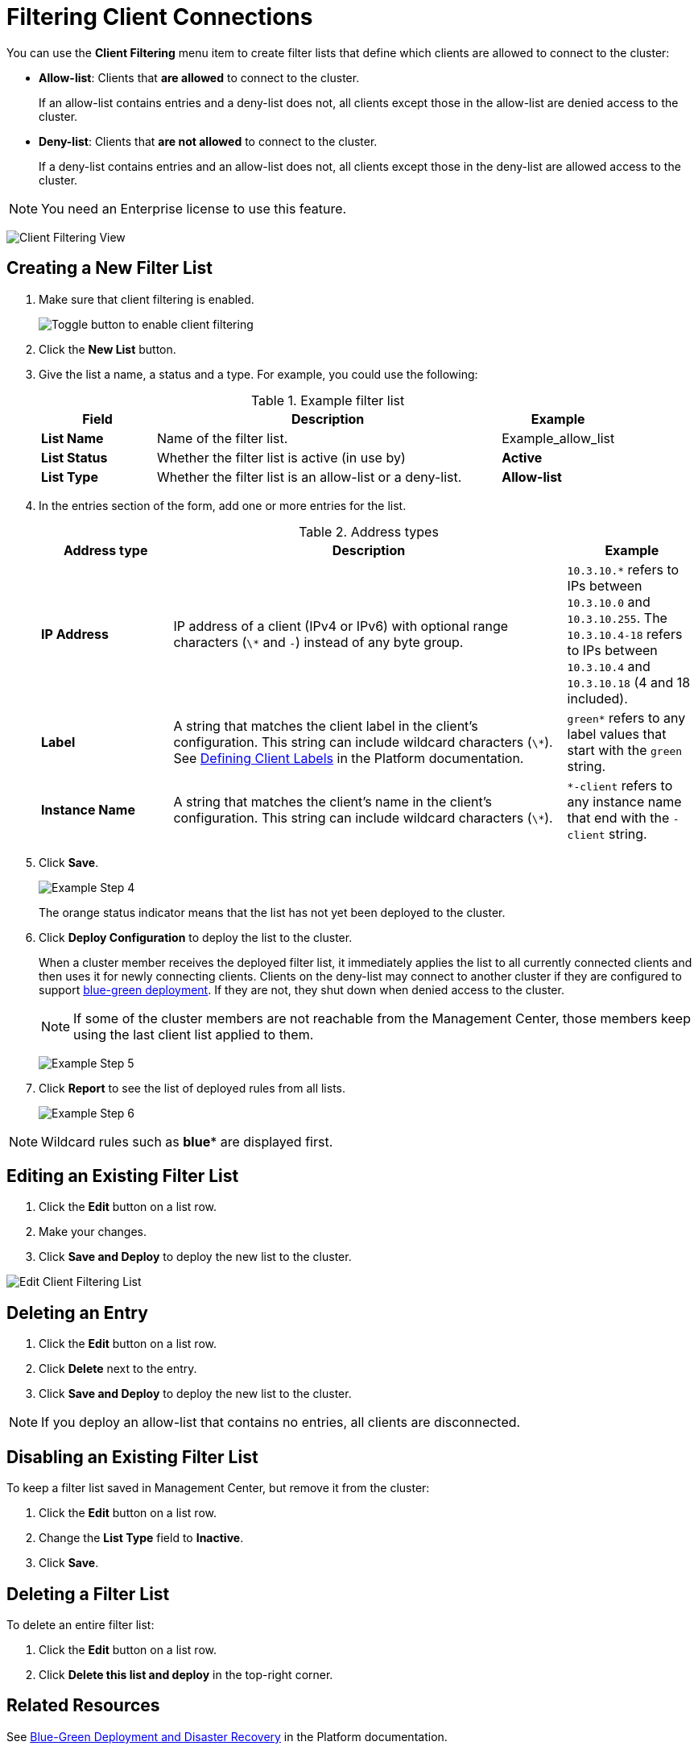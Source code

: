 = Filtering Client Connections
:description: Create filter lists that define which clients are allowed to connect to the cluster.
:page-enterprise: true

[[changing-cluster-client-filtering]]

You can use the *Client Filtering* menu item to create filter lists that define which clients are allowed to connect to the cluster:

- *Allow-list*: Clients that *are allowed* to connect to the cluster.
+
If an allow-list contains entries and a deny-list does not, all clients except those in the allow-list are denied access to the cluster.
- *Deny-list*: Clients that *are not allowed* to connect to the cluster.
+
If a deny-list contains entries and an allow-list does not, all clients except those in the deny-list are allowed access to the cluster.

NOTE: You need an Enterprise license to use this feature.

image:ROOT:ClientFilteringView.png[Client Filtering View]

== Creating a New Filter List
[[changing-cluster-client-filtering-example]]

. Make sure that client filtering is enabled.
+
image:ROOT:enable-client-filtering.png[Toggle button to enable client filtering]

. Click the **New List** button.

. Give the list a name, a status and a type. For example, you could use the following:
+
.Example filter list
[cols="20%s,60%a,20%a"]
|===
|Field|Description|Example

|List Name
|Name of the filter list.
|Example_allow_list

|List Status
|Whether the filter list is active (in use by)
|*Active*

|List Type
|Whether the filter list is an allow-list or a deny-list.
|*Allow-list*
|===

. In the entries section of the form, add one or more entries for the list.
+
.Address types
[cols="20%s,60%a,20%a"]
|===
|Address type|Description|Example

|IP Address
|IP address of a client (IPv4 or
IPv6) with optional range characters (`\*` and `-`) instead of any
byte group.
|`10.3.10.*` refers to IPs between `10.3.10.0`
and `10.3.10.255`. The `10.3.10.4-18` refers to IPs between `10.3.10.4`
and `10.3.10.18` (4 and 18 included).

|Label
|A string that matches the client label in the client's configuration. This string can include
wildcard characters (`\*`). See xref:{page-latest-supported-hazelcast}@hazelcast:clients:java.adoc#defining-client-labels[Defining Client Labels] in the Platform documentation.
|`green*` refers to any label
values that start with the `green` string.

|Instance Name
|A string that matches the client's name in the client's configuration. This string can include
wildcard characters (`\*`).
|`*-client` refers
to any instance name that end with the `-client` string.
|===

. Click **Save**.
+
image:ROOT:ClientFilteringExampleStep4.png[Example Step 4]
+
The orange status indicator means that the list has not yet been deployed to the cluster.

. Click **Deploy Configuration** to deploy the list to the cluster.
+
When a cluster member receives the deployed filter list, it immediately applies the list to
all currently connected clients and then uses it for newly connecting
clients. Clients on the deny-list may connect to another cluster
if they are configured to support <<related-resources, blue-green deployment>>. If they are not,
they shut down when denied access to the cluster.
+
NOTE: If some of the cluster members are not reachable from
the Management Center, those members keep using the last client
list applied to them.
+
image:ROOT:ClientFilteringExampleStep5.png[Example Step 5]

. Click **Report** to see the list of deployed rules from all lists.
+
image:ROOT:ClientFilteringExampleStep6.png[Example Step 6]

NOTE: Wildcard rules such as *blue** are displayed first.

== Editing an Existing Filter List

. Click the **Edit** button on a list row.

. Make your changes.

. Click *Save and Deploy* to deploy the new list to the cluster.

image:ROOT:ClientFilteringEditList.png[Edit Client Filtering List]

== Deleting an Entry

. Click the **Edit** button on a list row.

. Click *Delete* next to the entry.

. Click *Save and Deploy* to deploy the new list to the cluster.

NOTE: If you deploy an allow-list that contains no entries, all clients are disconnected.

== Disabling an Existing Filter List

To keep a filter list saved in Management Center, but remove it from the cluster:

. Click the **Edit** button on a list row.

. Change the *List Type* field to *Inactive*.

. Click *Save*.

== Deleting a Filter List

To delete an entire filter list:

. Click the **Edit** button on a list row.

. Click *Delete this list and deploy* in the top-right corner.

== Related Resources

See
xref:hazelcast:clients:java.adoc#blue-green-deployment-and-disaster-recovery[Blue-Green Deployment and Disaster Recovery]
in the Platform documentation.


